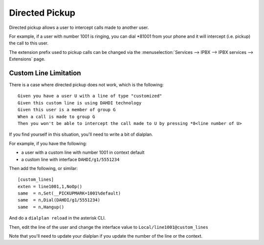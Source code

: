 ***************
Directed Pickup
***************

Directed pickup allows a user to intercept calls made to another user.

For example, if a user with number 1001 is ringing, you can dial \*81001 from
your phone and it will intercept (i.e. pickup) the call to this user.

The extension prefix used to pickup calls can be changed via the
:menuselection:`Services --> IPBX --> IPBX services --> Extensions` page.


Custom Line Limitation
======================

There is a case where directed pickup does not work, which is the following::

   Given you have a user U with a line of type "customized"
   Given this custom line is using DAHDI technology
   Given this user is a member of group G
   When a call is made to group G
   Then you won't be able to intercept the call made to U by pressing *8<line number of U>

If you find yourself in this situation, you'll need to write a bit of dialplan.

For example, if you have the following:

* a user with a custom line with number 1001 in context default
* a custom line with interface ``DAHDI/g1/5551234``

Then add the following, or similar::

   [custom_lines]
   exten = line1001,1,NoOp()
   same  = n,Set(__PICKUPMARK=1001%default)
   same  = n,Dial(DAHDI/g1/5551234)
   same  = n,Hangup()

And do a ``dialplan reload`` in the asterisk CLI.

Then, edit the line of the user and change the interface value to
``Local/line1001@custom_lines``

Note that you'll need to update your dialplan if you update the number
of the line or the context.
